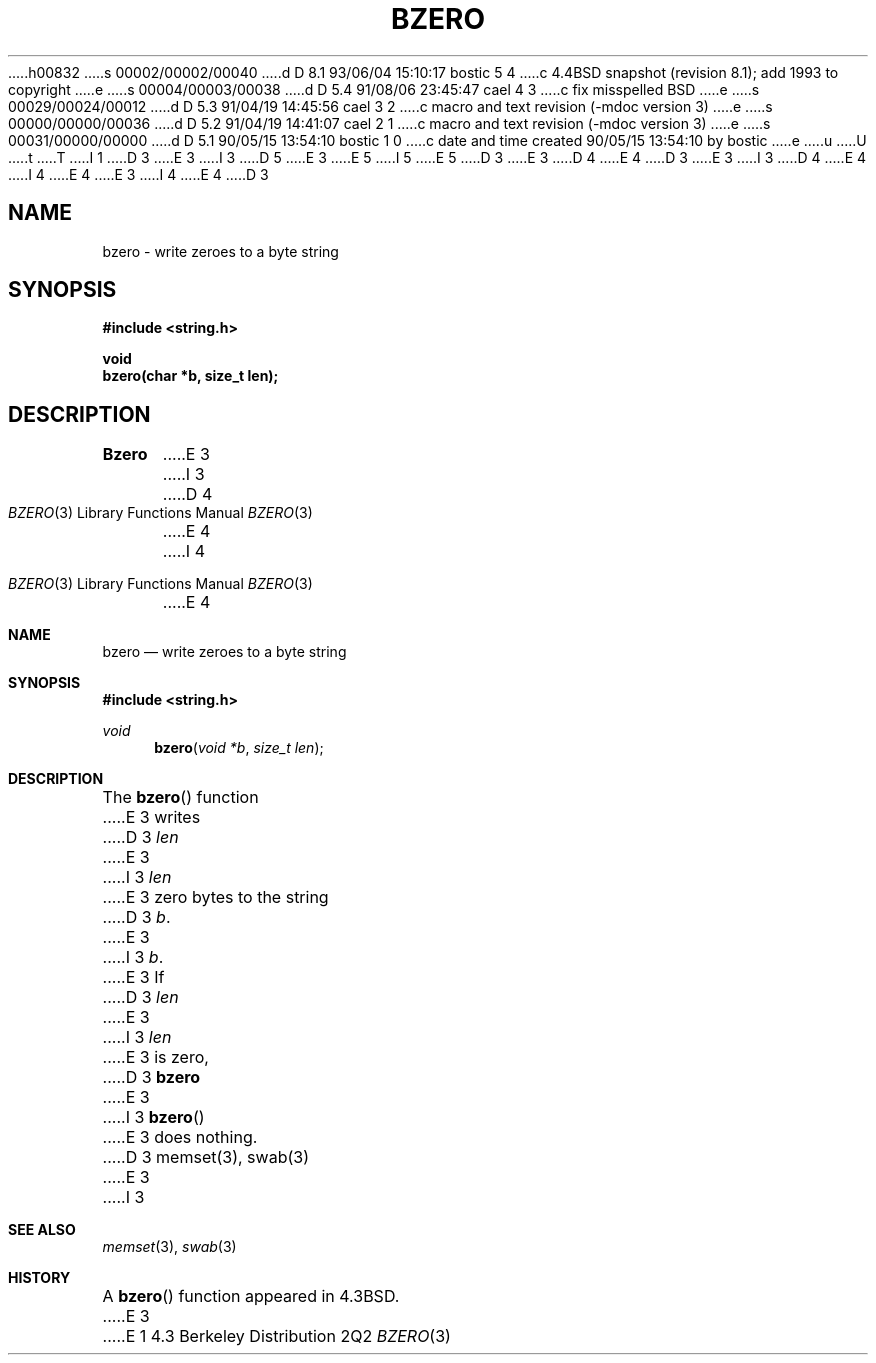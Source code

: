 h00832
s 00002/00002/00040
d D 8.1 93/06/04 15:10:17 bostic 5 4
c 4.4BSD snapshot (revision 8.1); add 1993 to copyright
e
s 00004/00003/00038
d D 5.4 91/08/06 23:45:47 cael 4 3
c fix misspelled BSD
e
s 00029/00024/00012
d D 5.3 91/04/19 14:45:56 cael 3 2
c macro and text revision (-mdoc version 3)
e
s 00000/00000/00036
d D 5.2 91/04/19 14:41:07 cael 2 1
c macro and text revision (-mdoc version 3)
e
s 00031/00000/00000
d D 5.1 90/05/15 13:54:10 bostic 1 0
c date and time created 90/05/15 13:54:10 by bostic
e
u
U
t
T
I 1
D 3
.\" Copyright (c) 1990 The Regents of the University of California.
E 3
I 3
D 5
.\" Copyright (c) 1990, 1991 The Regents of the University of California.
E 3
.\" All rights reserved.
E 5
I 5
.\" Copyright (c) 1990, 1991, 1993
.\"	The Regents of the University of California.  All rights reserved.
E 5
.\"
.\" This code is derived from software contributed to Berkeley by
.\" Chris Torek.
D 3
.\"
E 3
D 4
.\" %sccs.include.redist.man%
E 4
.\"
D 3
.\"	%W% (Berkeley) %G%
E 3
I 3
D 4
.\"     %W% (Berkeley) %G%
E 4
I 4
.\" %sccs.include.redist.roff%
E 4
E 3
.\"
I 4
.\"	%W% (Berkeley) %G%
.\"
E 4
D 3
.TH BZERO 3 "%Q%"
.UC 7
.SH NAME
bzero \- write zeroes to a byte string
.SH SYNOPSIS
.nf
.ft B
#include <string.h>

void
bzero(char *b, size_t len);
.ft R
.fi
.SH DESCRIPTION
.B Bzero
E 3
I 3
.Dd %Q%
.Dt BZERO 3
D 4
.Os BDS 4.3
E 4
I 4
.Os BSD 4.3
E 4
.Sh NAME
.Nm bzero
.Nd write zeroes to a byte string
.Sh SYNOPSIS
.Fd #include <string.h>
.Ft void
.Fn bzero "void *b" "size_t len"
.Sh DESCRIPTION
The
.Fn bzero
function
E 3
writes
D 3
.I len
E 3
I 3
.Fa len
E 3
zero bytes to the string
D 3
.IR b .
E 3
I 3
.Fa b .
E 3
If
D 3
.I len
E 3
I 3
.Fa len
E 3
is zero,
D 3
.B bzero
E 3
I 3
.Fn bzero
E 3
does nothing.
D 3
.SH SEE ALSO
memset(3), swab(3)
E 3
I 3
.Sh SEE ALSO
.Xr memset 3 ,
.Xr swab 3
.Sh HISTORY
A
.Fn bzero
function
appeared in 
.Bx 4.3 .
E 3
E 1
